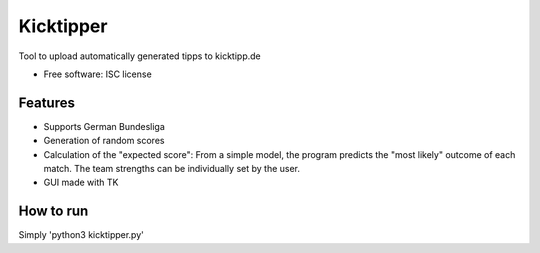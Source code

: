 ===============================
Kicktipper
===============================

Tool to upload automatically generated tipps to kicktipp.de

* Free software: ISC license

Features
--------

* Supports German Bundesliga
* Generation of random scores
* Calculation of the "expected score": From a simple model, the program predicts the "most likely" outcome of each match. The team strengths can be individually set by the user.
* GUI made with TK

How to run
--------

Simply 'python3 kicktipper.py'

